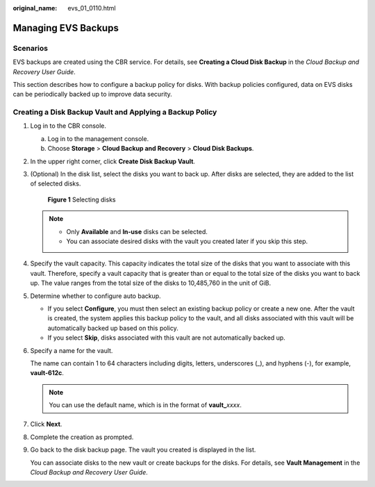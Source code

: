 :original_name: evs_01_0110.html

.. _evs_01_0110:

Managing EVS Backups
====================

Scenarios
---------

EVS backups are created using the CBR service. For details, see **Creating a Cloud Disk Backup** in the *Cloud Backup and Recovery User Guide*.

This section describes how to configure a backup policy for disks. With backup policies configured, data on EVS disks can be periodically backed up to improve data security.

Creating a Disk Backup Vault and Applying a Backup Policy
---------------------------------------------------------

#. Log in to the CBR console.

   a. Log in to the management console.
   b. Choose **Storage** > **Cloud Backup and Recovery** > **Cloud Disk Backups**.

#. In the upper right corner, click **Create Disk Backup Vault**.

#. (Optional) In the disk list, select the disks you want to back up. After disks are selected, they are added to the list of selected disks.


   .. figure:: /_static/images/en-us_image_0269609232.png
      :alt: **Figure 1** Selecting disks

      **Figure 1** Selecting disks

   .. note::

      -  Only **Available** and **In-use** disks can be selected.
      -  You can associate desired disks with the vault you created later if you skip this step.

#. Specify the vault capacity. This capacity indicates the total size of the disks that you want to associate with this vault. Therefore, specify a vault capacity that is greater than or equal to the total size of the disks you want to back up. The value ranges from the total size of the disks to 10,485,760 in the unit of GiB.

#. Determine whether to configure auto backup.

   -  If you select **Configure**, you must then select an existing backup policy or create a new one. After the vault is created, the system applies this backup policy to the vault, and all disks associated with this vault will be automatically backed up based on this policy.
   -  If you select **Skip**, disks associated with this vault are not automatically backed up.

#. Specify a name for the vault.

   The name can contain 1 to 64 characters including digits, letters, underscores (_), and hyphens (-), for example, **vault-612c**.

   .. note::

      You can use the default name, which is in the format of **vault\_**\ *xxxx*.

#. Click **Next**.

#. Complete the creation as prompted.

#. Go back to the disk backup page. The vault you created is displayed in the list.

   You can associate disks to the new vault or create backups for the disks. For details, see **Vault Management** in the *Cloud Backup and Recovery User Guide*.

